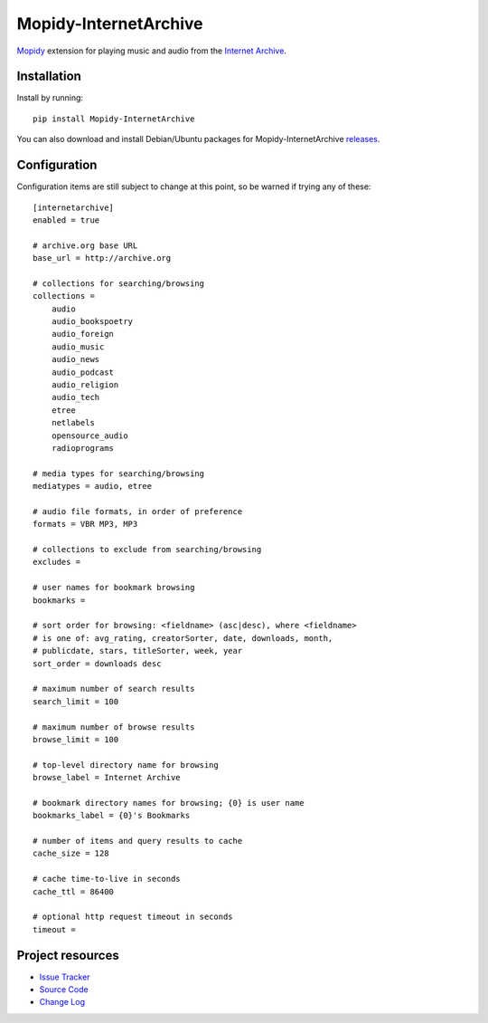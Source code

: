 ************************************************************************
Mopidy-InternetArchive
************************************************************************

Mopidy_ extension for playing music and audio from the `Internet
Archive <http://archive.org>`_.


Installation
========================================================================

Install by running::

    pip install Mopidy-InternetArchive

You can also download and install Debian/Ubuntu packages for
Mopidy-InternetArchive `releases
<https://github.com/tkem/mopidy-internetarchive/releases>`_.


Configuration
========================================================================

Configuration items are still subject to change at this point, so be
warned if trying any of these::

    [internetarchive]
    enabled = true

    # archive.org base URL
    base_url = http://archive.org

    # collections for searching/browsing
    collections =
        audio
        audio_bookspoetry
        audio_foreign
        audio_music
        audio_news
        audio_podcast
        audio_religion
        audio_tech
        etree
        netlabels
        opensource_audio
        radioprograms

    # media types for searching/browsing
    mediatypes = audio, etree

    # audio file formats, in order of preference
    formats = VBR MP3, MP3

    # collections to exclude from searching/browsing
    excludes =

    # user names for bookmark browsing
    bookmarks =

    # sort order for browsing: <fieldname> (asc|desc), where <fieldname>
    # is one of: avg_rating, creatorSorter, date, downloads, month,
    # publicdate, stars, titleSorter, week, year
    sort_order = downloads desc

    # maximum number of search results
    search_limit = 100

    # maximum number of browse results
    browse_limit = 100

    # top-level directory name for browsing
    browse_label = Internet Archive

    # bookmark directory names for browsing; {0} is user name
    bookmarks_label = {0}'s Bookmarks

    # number of items and query results to cache
    cache_size = 128

    # cache time-to-live in seconds
    cache_ttl = 86400

    # optional http request timeout in seconds
    timeout =


Project resources
========================================================================

.. TODO - `Documentation <http://mopidy-internetarchive.readthedocs.org/en/docs/>`_
- `Issue Tracker <https://github.com/tkem/mopidy-internetarchive/issues>`_
- `Source Code <https://github.com/tkem/mopidy-internetarchive>`_
- `Change Log <https://github.com/tkem/mopidy-internetarchive/CHANGELOG.rst>`_


.. image:: https://pypip.in/v/Mopidy-InternetArchive/badge.png
    :target: https://pypi.python.org/pypi/Mopidy-InternetArchive/
    :alt: Latest PyPI version

.. image:: https://pypip.in/d/Mopidy-InternetArchive/badge.png
    :target: https://pypi.python.org/pypi/Mopidy-InternetArchive/
    :alt: Number of PyPI downloads

.. _Mopidy: http://www.mopidy.com/
